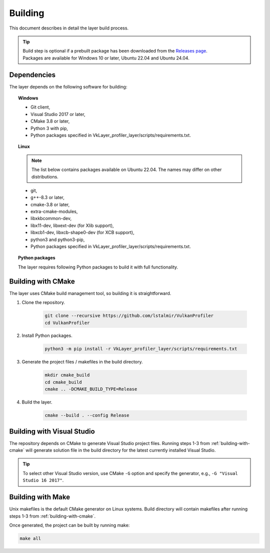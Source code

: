 Building
========

This document describes in detail the layer build process.

.. tip::
    | Build step is optional if a prebuilt package has been downloaded from the `Releases page <https://github.com/lstalmir/VulkanProfiler/releases>`_.  
    | Packages are available for Windows 10 or later, Ubuntu 22.04 and Ubuntu 24.04.

Dependencies
------------

The layer depends on the following software for building:

.. topic:: Windows

    - Git client,
    - Visual Studio 2017 or later,
    - CMake 3.8 or later,
    - Python 3 with pip,
    - Python packages specified in VkLayer_profiler_layer/scripts/requirements.txt.

.. topic:: Linux

    .. note::
        The list below contains packages available on Ubuntu 22.04. The names may differ on other distributions.

    - git,
    - g++-8.3 or later,
    - cmake-3.8 or later,
    - extra-cmake-modules,
    - libxkbcommon-dev,
    - libx11-dev, libxext-dev (for Xlib support),
    - libxcb1-dev, libxcb-shape0-dev (for XCB support),
    - python3 and python3-pip,
    - Python packages specified in VkLayer_profiler_layer/scripts/requirements.txt.

.. topic:: Python packages

    The layer requires following Python packages to build it with full functionality.

    .. literalinclude:: ../../VkLayer_profiler_layer/scripts/requirements.txt
        :caption: VkLayer_profiler_layer/scripts/requirements.txt
        :lines: 21-

.. _building-with-cmake:

Building with CMake
-------------------

The layer uses CMake build management tool, so building it is straightforward.

1. Clone the repository.

    .. code::

        git clone --recursive https://github.com/lstalmir/VulkanProfiler
        cd VulkanProfiler

2. Install Python packages.

    .. code::

        python3 -m pip install -r VkLayer_profiler_layer/scripts/requirements.txt

3. Generate the project files / makefiles in the build directory.

    .. code::

        mkdir cmake_build
        cd cmake_build
        cmake .. -DCMAKE_BUILD_TYPE=Release

4. Build the layer.

    .. code::

        cmake --build . --config Release

Building with Visual Studio
---------------------------

The repository depends on CMake to generate Visual Studio project files. Running steps 1-3 from :ref:`building-with-cmake` will generate solution file in the build directory for the latest currently installed Visual Studio.

.. tip::
    To select other Visual Studio version, use CMake ``-G`` option and specify the generator, e.g., ``-G "Visual Studio 16 2017"``.

Building with Make
------------------

Unix makefiles is the default CMake generator on Linux systems. Build directory will contain makefiles after running steps 1-3 from :ref:`building-with-cmake`.

Once generated, the project can be built by running make:

.. code::

    make all
